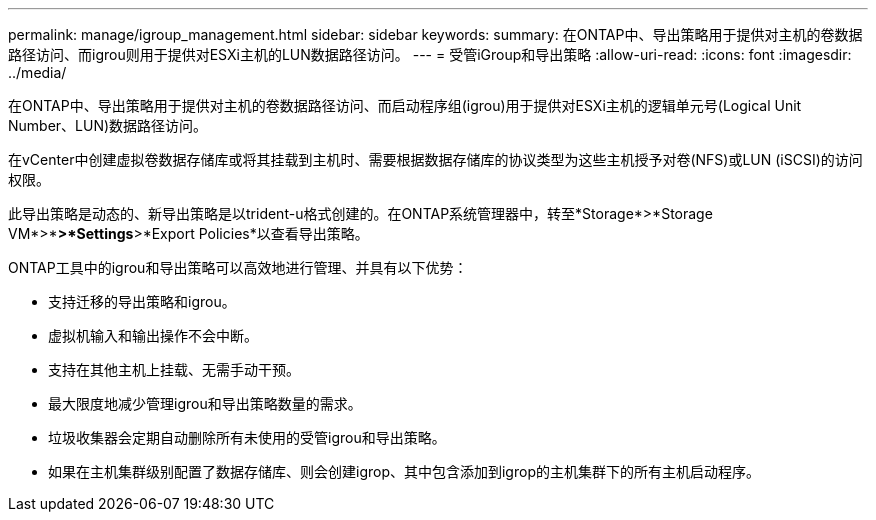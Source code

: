 ---
permalink: manage/igroup_management.html 
sidebar: sidebar 
keywords:  
summary: 在ONTAP中、导出策略用于提供对主机的卷数据路径访问、而igrou则用于提供对ESXi主机的LUN数据路径访问。 
---
= 受管iGroup和导出策略
:allow-uri-read: 
:icons: font
:imagesdir: ../media/


[role="lead"]
在ONTAP中、导出策略用于提供对主机的卷数据路径访问、而启动程序组(igrou)用于提供对ESXi主机的逻辑单元号(Logical Unit Number、LUN)数据路径访问。

在vCenter中创建虚拟卷数据存储库或将其挂载到主机时、需要根据数据存储库的协议类型为这些主机授予对卷(NFS)或LUN (iSCSI)的访问权限。

此导出策略是动态的、新导出策略是以trident-u格式创建的。在ONTAP系统管理器中，转至*Storage*>*Storage VM*>*[Storage VM name]*>*Settings*>*Export Policies*以查看导出策略。

ONTAP工具中的igrou和导出策略可以高效地进行管理、并具有以下优势：

* 支持迁移的导出策略和igrou。
* 虚拟机输入和输出操作不会中断。
* 支持在其他主机上挂载、无需手动干预。
* 最大限度地减少管理igrou和导出策略数量的需求。
* 垃圾收集器会定期自动删除所有未使用的受管igrou和导出策略。
* 如果在主机集群级别配置了数据存储库、则会创建igrop、其中包含添加到igrop的主机集群下的所有主机启动程序。

